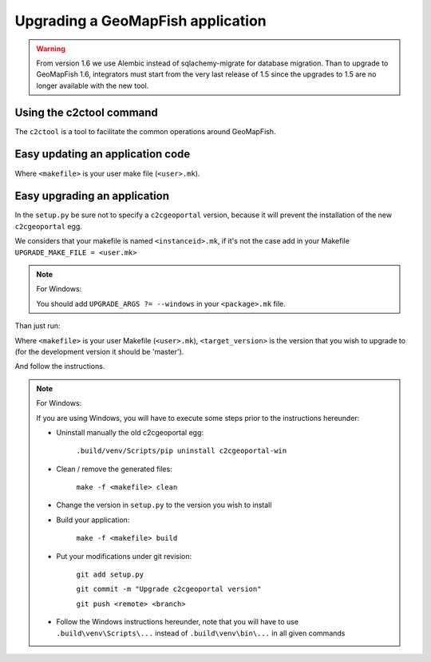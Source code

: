 .. _integrator_upgrade_application:

Upgrading a GeoMapFish application
==================================

.. warning::

    From version 1.6 we use Alembic instead of sqlachemy-migrate for database migration.
    Than to upgrade to GeoMapFish 1.6, integrators must start from the very last release
    of 1.5 since the upgrades to 1.5 are no longer available with the new tool.

Using the c2ctool command
-------------------------

The ``c2ctool`` is a tool to facilitate the common operations around GeoMapFish.


Easy updating an application code
---------------------------------

.. prompt:: bash

   make -f <makefile> update
   make -f <makefile> build

Where ``<makefile>`` is your user make file (``<user>.mk``).


Easy upgrading an application
-----------------------------

In the ``setup.py`` be sure not to specify a ``c2cgeoportal`` version,
because it will prevent the installation of the new ``c2cgeoportal`` egg.

We considers that your makefile is named ``<instanceid>.mk``, if it's not the case
add in your Makefile ``UPGRADE_MAKE_FILE = <user.mk>``

.. note:: For Windows:

   You should add ``UPGRADE_ARGS ?= --windows`` in your ``<package>.mk`` file.

Than just run:

.. prompt:: bash

   VERSION=<target_version> make -f <makefile> upgrade

Where ``<makefile>`` is your user Makefile (``<user>.mk``),
``<target_version>`` is the version that you wish to upgrade to
(for the development version it should be 'master').

And follow the instructions.

.. note:: For Windows:

    If you are using Windows, you will have to execute some steps prior
    to the instructions hereunder:

    * Uninstall manually the old c2cgeoportal egg:

        ``.build/venv/Scripts/pip uninstall c2cgeoportal-win``

    * Clean / remove the generated files:

        ``make -f <makefile> clean``

    * Change the version in ``setup.py`` to the version you wish to install
    * Build your application:

        ``make -f <makefile> build``

    *  Put your modifications under git revision:

        ``git add setup.py``

        ``git commit -m "Upgrade c2cgeoportal version"``

        ``git push <remote> <branch>``

    * Follow the Windows instructions hereunder, note that you will have to use
      ``.build\venv\Scripts\...`` instead of ``.build\venv\bin\...`` in all given
      commands
